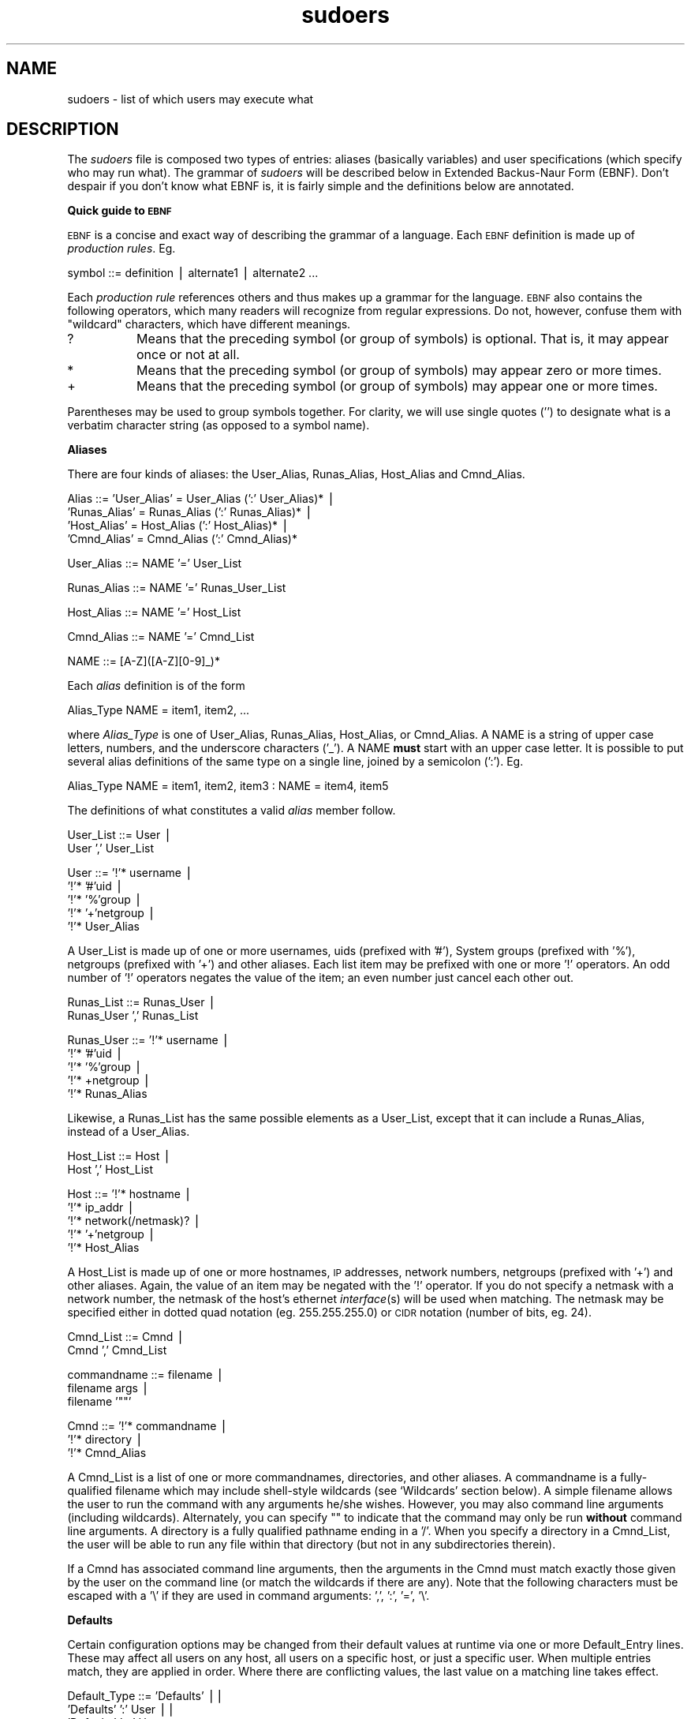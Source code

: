 .rn '' }`
''' $RCSfile$$Revision$$Date$
'''
''' $Log$
''' Revision 1.20  2000/01/17 17:28:41  millert
''' Crank version to 1.6.2
'''
'''
.de Sh
.br
.if t .Sp
.ne 5
.PP
\fB\\$1\fR
.PP
..
.de Sp
.if t .sp .5v
.if n .sp
..
.de Ip
.br
.ie \\n(.$>=3 .ne \\$3
.el .ne 3
.IP "\\$1" \\$2
..
.de Vb
.ft CW
.nf
.ne \\$1
..
.de Ve
.ft R

.fi
..
'''
'''
'''     Set up \*(-- to give an unbreakable dash;
'''     string Tr holds user defined translation string.
'''     Bell System Logo is used as a dummy character.
'''
.tr \(*W-|\(bv\*(Tr
.ie n \{\
.ds -- \(*W-
.ds PI pi
.if (\n(.H=4u)&(1m=24u) .ds -- \(*W\h'-12u'\(*W\h'-12u'-\" diablo 10 pitch
.if (\n(.H=4u)&(1m=20u) .ds -- \(*W\h'-12u'\(*W\h'-8u'-\" diablo 12 pitch
.ds L" ""
.ds R" ""
'''   \*(M", \*(S", \*(N" and \*(T" are the equivalent of
'''   \*(L" and \*(R", except that they are used on ".xx" lines,
'''   such as .IP and .SH, which do another additional levels of
'''   double-quote interpretation
.ds M" """
.ds S" """
.ds N" """""
.ds T" """""
.ds L' '
.ds R' '
.ds M' '
.ds S' '
.ds N' '
.ds T' '
'br\}
.el\{\
.ds -- \(em\|
.tr \*(Tr
.ds L" ``
.ds R" ''
.ds M" ``
.ds S" ''
.ds N" ``
.ds T" ''
.ds L' `
.ds R' '
.ds M' `
.ds S' '
.ds N' `
.ds T' '
.ds PI \(*p
'br\}
.\"	If the F register is turned on, we'll generate
.\"	index entries out stderr for the following things:
.\"		TH	Title 
.\"		SH	Header
.\"		Sh	Subsection 
.\"		Ip	Item
.\"		X<>	Xref  (embedded
.\"	Of course, you have to process the output yourself
.\"	in some meaninful fashion.
.if \nF \{
.de IX
.tm Index:\\$1\t\\n%\t"\\$2"
..
.nr % 0
.rr F
.\}
.TH sudoers 5 "1.6.2" "17/Jan/2000" "FILE FORMATS"
.UC
.if n .hy 0
.if n .na
.ds C+ C\v'-.1v'\h'-1p'\s-2+\h'-1p'+\s0\v'.1v'\h'-1p'
.de CQ          \" put $1 in typewriter font
.ft CW
'if n "\c
'if t \\&\\$1\c
'if n \\&\\$1\c
'if n \&"
\\&\\$2 \\$3 \\$4 \\$5 \\$6 \\$7
'.ft R
..
.\" @(#)ms.acc 1.5 88/02/08 SMI; from UCB 4.2
.	\" AM - accent mark definitions
.bd B 3
.	\" fudge factors for nroff and troff
.if n \{\
.	ds #H 0
.	ds #V .8m
.	ds #F .3m
.	ds #[ \f1
.	ds #] \fP
.\}
.if t \{\
.	ds #H ((1u-(\\\\n(.fu%2u))*.13m)
.	ds #V .6m
.	ds #F 0
.	ds #[ \&
.	ds #] \&
.\}
.	\" simple accents for nroff and troff
.if n \{\
.	ds ' \&
.	ds ` \&
.	ds ^ \&
.	ds , \&
.	ds ~ ~
.	ds ? ?
.	ds ! !
.	ds /
.	ds q
.\}
.if t \{\
.	ds ' \\k:\h'-(\\n(.wu*8/10-\*(#H)'\'\h"|\\n:u"
.	ds ` \\k:\h'-(\\n(.wu*8/10-\*(#H)'\`\h'|\\n:u'
.	ds ^ \\k:\h'-(\\n(.wu*10/11-\*(#H)'^\h'|\\n:u'
.	ds , \\k:\h'-(\\n(.wu*8/10)',\h'|\\n:u'
.	ds ~ \\k:\h'-(\\n(.wu-\*(#H-.1m)'~\h'|\\n:u'
.	ds ? \s-2c\h'-\w'c'u*7/10'\u\h'\*(#H'\zi\d\s+2\h'\w'c'u*8/10'
.	ds ! \s-2\(or\s+2\h'-\w'\(or'u'\v'-.8m'.\v'.8m'
.	ds / \\k:\h'-(\\n(.wu*8/10-\*(#H)'\z\(sl\h'|\\n:u'
.	ds q o\h'-\w'o'u*8/10'\s-4\v'.4m'\z\(*i\v'-.4m'\s+4\h'\w'o'u*8/10'
.\}
.	\" troff and (daisy-wheel) nroff accents
.ds : \\k:\h'-(\\n(.wu*8/10-\*(#H+.1m+\*(#F)'\v'-\*(#V'\z.\h'.2m+\*(#F'.\h'|\\n:u'\v'\*(#V'
.ds 8 \h'\*(#H'\(*b\h'-\*(#H'
.ds v \\k:\h'-(\\n(.wu*9/10-\*(#H)'\v'-\*(#V'\*(#[\s-4v\s0\v'\*(#V'\h'|\\n:u'\*(#]
.ds _ \\k:\h'-(\\n(.wu*9/10-\*(#H+(\*(#F*2/3))'\v'-.4m'\z\(hy\v'.4m'\h'|\\n:u'
.ds . \\k:\h'-(\\n(.wu*8/10)'\v'\*(#V*4/10'\z.\v'-\*(#V*4/10'\h'|\\n:u'
.ds 3 \*(#[\v'.2m'\s-2\&3\s0\v'-.2m'\*(#]
.ds o \\k:\h'-(\\n(.wu+\w'\(de'u-\*(#H)/2u'\v'-.3n'\*(#[\z\(de\v'.3n'\h'|\\n:u'\*(#]
.ds d- \h'\*(#H'\(pd\h'-\w'~'u'\v'-.25m'\f2\(hy\fP\v'.25m'\h'-\*(#H'
.ds D- D\\k:\h'-\w'D'u'\v'-.11m'\z\(hy\v'.11m'\h'|\\n:u'
.ds th \*(#[\v'.3m'\s+1I\s-1\v'-.3m'\h'-(\w'I'u*2/3)'\s-1o\s+1\*(#]
.ds Th \*(#[\s+2I\s-2\h'-\w'I'u*3/5'\v'-.3m'o\v'.3m'\*(#]
.ds ae a\h'-(\w'a'u*4/10)'e
.ds Ae A\h'-(\w'A'u*4/10)'E
.ds oe o\h'-(\w'o'u*4/10)'e
.ds Oe O\h'-(\w'O'u*4/10)'E
.	\" corrections for vroff
.if v .ds ~ \\k:\h'-(\\n(.wu*9/10-\*(#H)'\s-2\u~\d\s+2\h'|\\n:u'
.if v .ds ^ \\k:\h'-(\\n(.wu*10/11-\*(#H)'\v'-.4m'^\v'.4m'\h'|\\n:u'
.	\" for low resolution devices (crt and lpr)
.if \n(.H>23 .if \n(.V>19 \
\{\
.	ds : e
.	ds 8 ss
.	ds v \h'-1'\o'\(aa\(ga'
.	ds _ \h'-1'^
.	ds . \h'-1'.
.	ds 3 3
.	ds o a
.	ds d- d\h'-1'\(ga
.	ds D- D\h'-1'\(hy
.	ds th \o'bp'
.	ds Th \o'LP'
.	ds ae ae
.	ds Ae AE
.	ds oe oe
.	ds Oe OE
.\}
.rm #[ #] #H #V #F C
.SH "NAME"
sudoers \- list of which users may execute what
.SH "DESCRIPTION"
The \fIsudoers\fR file is composed two types of entries:
aliases (basically variables) and user specifications
(which specify who may run what).  The grammar of \fIsudoers\fR
will be described below in Extended Backus-Naur Form (EBNF).
Don't despair if you don't know what EBNF is, it is fairly
simple and the definitions below are annotated.
.Sh "Quick guide to \s-1EBNF\s0"
\s-1EBNF\s0 is a concise and exact way of describing the grammar of a language.
Each \s-1EBNF\s0 definition is made up of \fIproduction rules\fR.  Eg.
.PP
.Vb 1
\& symbol ::= definition | alternate1 | alternate2 ...
.Ve
Each \fIproduction rule\fR references others and thus makes up a
grammar for the language.  \s-1EBNF\s0 also contains the following
operators, which many readers will recognize from regular
expressions.  Do not, however, confuse them with \*(L"wildcard\*(R"
characters, which have different meanings.
.Ip "\f(CW?\fR" 8
Means that the preceding symbol (or group of symbols) is optional.
That is, it may appear once or not at all.
.Ip "\f(CW*\fR" 8
Means that the preceding symbol (or group of symbols) may appear
zero or more times.
.Ip "\f(CW+\fR" 8
Means that the preceding symbol (or group of symbols) may appear
one or more times.
.PP
Parentheses may be used to group symbols together.  For clarity,
we will use single quotes ('') to designate what is a verbatim character
string (as opposed to a symbol name).
.Sh "Aliases"
There are four kinds of aliases: the \f(CWUser_Alias\fR, \f(CWRunas_Alias\fR,
\f(CWHost_Alias\fR and \f(CWCmnd_Alias\fR.
.PP
.Vb 4
\& Alias ::= 'User_Alias' = User_Alias (':' User_Alias)* |
\&           'Runas_Alias' = Runas_Alias (':' Runas_Alias)* |
\&           'Host_Alias' = Host_Alias (':' Host_Alias)* |
\&           'Cmnd_Alias' = Cmnd_Alias (':' Cmnd_Alias)*
.Ve
.Vb 1
\& User_Alias ::= NAME '=' User_List
.Ve
.Vb 1
\& Runas_Alias ::= NAME '=' Runas_User_List
.Ve
.Vb 1
\& Host_Alias ::= NAME '=' Host_List
.Ve
.Vb 1
\& Cmnd_Alias ::= NAME '=' Cmnd_List
.Ve
.Vb 1
\& NAME ::= [A-Z]([A-Z][0-9]_)*
.Ve
Each \fIalias\fR definition is of the form
.PP
.Vb 1
\& Alias_Type NAME = item1, item2, ...
.Ve
where \fIAlias_Type\fR is one of \f(CWUser_Alias\fR, \f(CWRunas_Alias\fR, \f(CWHost_Alias\fR,
or \f(CWCmnd_Alias\fR.  A \f(CWNAME\fR is a string of upper case letters, numbers,
and the underscore characters ('_').  A \f(CWNAME\fR \fBmust\fR start with an
upper case letter.  It is possible to put several alias definitions
of the same type on a single line, joined by a semicolon (':').  Eg.
.PP
.Vb 1
\& Alias_Type NAME = item1, item2, item3 : NAME = item4, item5
.Ve
The definitions of what constitutes a valid \fIalias\fR member follow.
.PP
.Vb 2
\& User_List ::= User |
\&               User ',' User_List
.Ve
.Vb 5
\& User ::= '!'* username |
\&          '!'* '#'uid |
\&          '!'* '%'group |
\&          '!'* '+'netgroup |
\&          '!'* User_Alias
.Ve
A \f(CWUser_List\fR is made up of one or more usernames, uids
(prefixed with \*(L'#'), System groups (prefixed with \*(L'%'),
netgroups (prefixed with \*(L'+') and other aliases.  Each list
item may be prefixed with one or more \*(L'!\*(R' operators.  An odd number
of \*(L'!\*(R' operators negates the value of the item; an even number
just cancel each other out.
.PP
.Vb 2
\& Runas_List ::= Runas_User |
\&                Runas_User ',' Runas_List
.Ve
.Vb 5
\& Runas_User ::= '!'* username |
\&                '!'* '#'uid |
\&                '!'* '%'group |
\&                '!'* +netgroup |
\&                '!'* Runas_Alias
.Ve
Likewise, a \f(CWRunas_List\fR has the same possible elements
as a \f(CWUser_List\fR, except that it can include a \f(CWRunas_Alias\fR,
instead of a \f(CWUser_Alias\fR.
.PP
.Vb 2
\& Host_List ::= Host |
\&               Host ',' Host_List
.Ve
.Vb 5
\& Host ::= '!'* hostname |
\&          '!'* ip_addr |
\&          '!'* network(/netmask)? |
\&          '!'* '+'netgroup |
\&          '!'* Host_Alias
.Ve
A \f(CWHost_List\fR is made up of one or more hostnames, \s-1IP\s0 addresses,
network numbers, netgroups (prefixed with \*(L'+') and other aliases.
Again, the value of an item may be negated with the \*(L'!\*(R' operator.
If you do not specify a netmask with a network number, the netmask
of the host's ethernet \fIinterface\fR\|(s) will be used when matching.
The netmask may be specified either in dotted quad notation (eg.
255.255.255.0) or \s-1CIDR\s0 notation (number of bits, eg. 24).
.PP
.Vb 2
\& Cmnd_List ::= Cmnd |
\&               Cmnd ',' Cmnd_List
.Ve
.Vb 3
\& commandname ::= filename |
\&                 filename args |
\&                 filename '""'
.Ve
.Vb 3
\& Cmnd ::= '!'* commandname |
\&          '!'* directory |
\&          '!'* Cmnd_Alias
.Ve
A \f(CWCmnd_List\fR is a list of one or more commandnames, directories, and other
aliases.  A commandname is a fully-qualified filename which may include
shell-style wildcards (see `Wildcards\*(R' section below).  A simple
filename allows the user to run the command with any arguments he/she
wishes.  However, you may also command line arguments (including wildcards).
Alternately, you can specify \f(CW""\fR to indicate that the command
may only be run \fBwithout\fR command line arguments.  A directory is a
fully qualified pathname ending in a \*(L'/\*(R'.  When you specify a directory
in a \f(CWCmnd_List\fR, the user will be able to run any file within that directory
(but not in any subdirectories therein).
.PP
If a \f(CWCmnd\fR has associated command line arguments, then the arguments
in the \f(CWCmnd\fR must match exactly those given by the user on the command line
(or match the wildcards if there are any).  Note that the following
characters must be escaped with a \*(L'\e\*(R' if they are used in command
arguments: \*(L',\*(R', \*(L':\*(R', \*(L'=\*(R', \*(L'\e\*(R'.
.Sh "Defaults"
Certain configuration options may be changed from their default
values at runtime via one or more \f(CWDefault_Entry\fR lines.  These
may affect all users on any host, all users on a specific host,
or just a specific user.  When multiple entries match, they are
applied in order.  Where there are conflicting values, the last
value on a matching line takes effect.
.PP
.Vb 3
\& Default_Type ::= 'Defaults' ||
\&                  'Defaults' ':' User ||
\&                  'Defaults' '@' Host
.Ve
.Vb 1
\& Default_Entry ::= Default_Type Parameter_List
.Ve
.Vb 2
\& Parameter ::= Parameter '=' Value ||
\&               '!'* Parameter ||
.Ve
Parameters may be \fBflags\fR, \fBinteger\fR values, or \fBstrings\fR.  Flags
are implicitly boolean and can be turned off via the \*(L'!\*(R' operator.
Some integer and string parameters may also be used in a boolean
context to disable them.  Values may be enclosed in double quotes
(\f(CW"\fR) when they contain multiple words.  Special characters may
be escaped with a backslash (\f(CW\e\fR).
.PP
\fBFlags\fR:
.Ip "long_otp_prompt" 12
Put \s-1OTP\s0 prompt on its own line
.Ip "ignore_dot" 12
Ignore \*(L'.\*(R' in \f(CW$PATH\fR
.Ip "mail_always" 12
Always send mail when sudo is run
.Ip "mail_no_user" 12
Send mail if the user is not in sudoers
.Ip "mail_no_host" 12
Send mail if the user is not in sudoers for this host
.Ip "mail_no_perms" 12
Send mail if the user is not allowed to run a command
.Ip "tty_tickets" 12
Use a separate timestamp for each user/tty combo
.Ip "lecture" 12
Lecture user the first time they run sudo
.Ip "authenticate" 12
Require users to authenticate by default
.Ip "root_sudo" 12
Root may run sudo
.Ip "log_host" 12
Log the hostname in the (non-syslog) log file
.Ip "log_year" 12
Log the year in the (non-syslog) log file
.Ip "shell_noargs" 12
If sudo is invoked with no arguments, start a shell
.Ip "set_home" 12
Set \f(CW$HOME\fR to the target user when starting a shell with \f(CW-s\fR
.Ip "path_info" 12
Allow some information gathering to give useful error messages
.Ip "fqdn" 12
Require fully-qualified hostnames in the sudoers file
.Ip "insults" 12
Insult the user when they enter an incorrect password
.Ip "requiretty" 12
Only allow the user to run sudo if they have a tty
.PP
\fBIntegers\fR:
.Ip "passwd_tries" 12
Number of tries to enter a password
.PP
\fBIntegers that can be used in a boolean context\fR:
.Ip "loglinelen" 12
Length at which to wrap log file lines (use 0 or negate for no wrap)
.Ip "timestamp_timeout" 12
Authentication timestamp timeout
.Ip "passwd_timeout" 12
Password prompt timeout
.Ip "umask" 12
Umask to use or 0777 to use user's
.PP
\fBStrings\fR:
.Ip "mailsub" 12
Subject line for mail messages
.Ip "badpass_message" 12
Incorrect password message
.Ip "timestampdir" 12
Path to authentication timestamp dir
.Ip "passprompt" 12
Default password prompt
.Ip "runas_default" 12
Default user to run commands as
.Ip "syslog_goodpri" 12
Syslog priority to use when user authenticates successfully
.Ip "syslog_badpri" 12
Syslog priority to use when user authenticates unsuccessfully
.PP
\fBStrings that can be used in a boolean context\fR:
.Ip "syslog" 12
Syslog facility if syslog is being used for logging (negate to disable syslog)
.Ip "mailerpath" 12
Path to mail program
.Ip "mailerflags" 12
Flags for mail program
.Ip "mailto" 12
Address to send mail to
.Ip "exempt_group" 12
Users in this group are exempt from password and \s-1PATH\s0 requirements
.Ip "secure_path" 12
Value to override user's \f(CW$PATH\fR with
.Ip "verifypw" 12
This option controls when a password will be required when a
user runs sudo with the \fB\-v\fR.  It has the following possible values:
.Sp
.Vb 3
\&    all         All the user's sudoers entries for the
\&                current host must have the C<NOPASSWD>
\&                flag set to avoid entering a password.
.Ve
.Vb 4
\&    any         At least one of the user's sudoers entries
\&                for the current host must have the
\&                C<NOPASSWD> flag set to avoid entering a
\&                password.
.Ve
.Vb 2
\&    never       The user need never enter a password to use
\&                the B<-v> flag.
.Ve
.Vb 2
\&    always      The user must always enter a password to use
\&                the B<-v> flag.
.Ve
The default value is `all\*(R'.
.Ip "listpw" 12
This option controls when a password will be required when a
user runs sudo with the \fB\-l\fR.  It has the following possible values:
.Sp
.Vb 3
\&    all         All the user's sudoers entries for the
\&                current host must have the C<NOPASSWD>
\&                flag set to avoid entering a password.
.Ve
.Vb 4
\&    any         At least one of the user's sudoers entries
\&                for the current host must have the
\&                C<NOPASSWD> flag set to avoid entering a
\&                password.
.Ve
.Vb 2
\&    never       The user need never enter a password to use
\&                the B<-l> flag.
.Ve
.Vb 2
\&    always      The user must always enter a password to use
\&                the B<-l> flag.
.Ve
The default value is `any\*(R'.
.PP
When logging via \fIsyslog\fR\|(3), sudo accepts the following values for the syslog
facility (the value of the \fBsyslog\fR Parameter): \fBauthpriv\fR (if your \s-1OS\s0
supports it), \fBauth\fR, \fBdaemon\fR, \fBuser\fR, \fBlocal0\fR, \fBlocal1\fR, \fBlocal2\fR,
\fBlocal3\fR, \fBlocal4\fR, \fBlocal5\fR, \fBlocal6\fR, and \fBlocal7\fR.  The following
syslog priorities are supported: \fBalert\fR, \fBcrit\fR, \fBdebug\fR, \fBemerg\fR,
\fBerr\fR, \fBinfo\fR, \fBnotice\fR, and \fBwarning\fR.
.Sh "User Specification"
.PP
.Vb 2
\& User_Spec ::= User_list Host_List '=' User_List Cmnd_Spec_List \e
\&               (':' User_Spec)*
.Ve
.Vb 2
\& Cmnd_Spec_List ::= Cmnd_Spec |
\&                    Cmnd_Spec ',' Cmnd_Spec_List
.Ve
.Vb 1
\& Cmnd_Spec ::= Runas_Spec? ('NOPASSWD:' | 'PASSWD:')? Cmnd
.Ve
.Vb 1
\& Runas_Spec ::= '(' Runas_List ')'
.Ve
A \fBuser specification\fR determines which commands a user may run
(and as what user) on specified hosts.  By default, commands are
run as \fBroot\fR but this can be changed on a per-command basis.
.PP
Let's break that down into its constituent parts:
.Sh "Runas_Spec"
A \f(CWRunas_Spec\fR is simply a \f(CWRunas_List\fR (as defined above)
enclosed in a set of parentheses.  If you do not specify a
\f(CWRunas_Spec\fR in the user specification, a default \f(CWRunas_Spec\fR
of \fBroot\fR will be used.  A \f(CWRunas_Spec\fR sets the default for
commands that follow it.  What this means is that for the entry:
.PP
.Vb 1
\& dgb    boulder = (operator) /bin/ls, /bin/kill, /usr/bin/who
.Ve
The user \fBdgb\fR may run \fI/bin/ls\fR, \fI/bin/kill\fR, and
\fI/usr/bin/lprm\fR -- but only as \fBoperator\fR.  Eg.
.PP
.Vb 1
\&    sudo -u operator /bin/ls.
.Ve
It is also possible to override a \f(CWRunas_Spec\fR later on in an
entry.  If we modify the entry like so:
.PP
.Vb 1
\& dgb    boulder = (operator) /bin/ls, (root) /bin/kill, /usr/bin/lprm
.Ve
Then user \fBdgb\fR is now allowed to run \fI/bin/ls\fR as \fBoperator\fR,
but  \fI/bin/kill\fR and \fI/usr/bin/lprm\fR as \fBroot\fR.
.Sh "\s-1NOPASSWD\s0 and \s-1PASSWD\s0"
By default, \fBsudo\fR requires that a user authenticate him or herself
before running a command.  This behavior can be modified via the
\f(CWNOPASSWD\fR tag.  Like a \f(CWRunas_Spec\fR, the \f(CWNOPASSWD\fR tag sets
a default for the commands that follow it in the \f(CWCmnd_Spec_List\fR.
Conversely, the \f(CWPASSWD\fR tag can be used to reverse things.
For example:
.PP
.Vb 1
\& ray    rushmore = NOPASSWD: /bin/kill, /bin/ls, /usr/bin/lprm
.Ve
would allow the user \fBray\fR to run \fI/bin/kill\fR, \fI/bin/ls\fR, and
\fI/usr/bin/lprm\fR as root on the machine rushmore as \fBroot\fR without
authenticating himself.  If we only want \fBray\fR to be able to
run \fI/bin/kill\fR without a password the entry would be:
.PP
.Vb 1
\& ray    rushmore = NOPASSWD: /bin/kill, PASSWD: /bin/ls, /usr/bin/lprm
.Ve
Note however, that the \f(CWPASSWD\fR tag has no effect on users who are
in the group specified by the exempt_group option.
.PP
By default, if the \f(CWNOPASSWD\fR tag is applied to any of the entries
for a user on the current host, he or she will be able to run
\f(CWsudo -l\fR without a password.  Additionally, a user may only run
\f(CWsudo -v\fR without a password if the \f(CWNOPASSWD\fR tag is present
for all a user's entries that pertain to the current host.
This behavior may be overridden via the verifypw and listpw options.
.Sh "Wildcards (aka meta characters):"
\fBsudo\fR allows shell-style \fIwildcards\fR to be used in pathnames
as well as command line arguments in the \fIsudoers\fR file.  Wildcard
matching is done via the \fB\s-1POSIX\s0\fR \f(CWfnmatch(3)\fR routine.  Note that
these are \fInot\fR regular expressions.
.Ip "\f(CW*\fR" 8
Matches any set of zero or more characters.
.Ip "\f(CW?\fR" 8
Matches any single character.
.Ip "\f(CW[...]\fR" 8
Matches any character in the specified range.
.Ip "\f(CW[!...]\fR" 8
Matches any character \fBnot\fR in the specified range.
.Ip "\f(CW\ex\fR" 8
For any character \*(L"x\*(R", evaluates to \*(L"x\*(R".  This is used to
escape special characters such as: \*(L"*\*(R", \*(L"?\*(R", \*(L"[\*(R", and \*(L"}\*(R".
.PP
Note that a forward slash ('/') will \fBnot\fR be matched by
wildcards used in the pathname.  When matching the command
line arguments, however, as slash \fBdoes\fR get matched by
wildcards.  This is to make a path like:
.PP
.Vb 1
\&    /usr/bin/*
.Ve
match \f(CW/usr/bin/who\fR but not \f(CW/usr/bin/X11/xterm\fR.
.Sh "Exceptions to wildcard rules:"
The following exceptions apply to the above rules:
.Ip \f(CW""\fR 8
If the empty string \f(CW""\fR is the only command line argument in the
\fIsudoers\fR entry it means that command is not allowed to be run
with \fBany\fR arguments.
.Sh "Other special characters and reserved words:"
The pound sign ('#') is used to indicate a comment (unless it
occurs in the context of a user name and is followed by one or
more digits, in which case it is treated as a uid).  Both the
comment character and any text after it, up to the end of the line,
are ignored.
.PP
The reserved word \fB\s-1ALL\s0\fR is a a built in \fIalias\fR that always causes
a match to succeed.  It can be used wherever one might otherwise
use a \f(CWCmnd_Alias\fR, \f(CWUser_Alias\fR, \f(CWRunas_Alias\fR, or \f(CWHost_Alias\fR.
You should not try to define your own \fIalias\fR called \fB\s-1ALL\s0\fR as the
built in alias will be used in preference to your own.  Please note
that using \fB\s-1ALL\s0\fR can be dangerous since in a command context, it
allows the user to run \fBany\fR command on the system.
.PP
An exclamation point (\*(R'!') can be used as a logical \fInot\fR operator
both in an \fIalias\fR and in front of a \f(CWCmnd\fR.  This allows one to
exclude certain values.  Note, however, that using a \f(CW!\fR in
conjunction with the built in \f(CWALL\fR alias to allow a user to
run \*(L"all but a few\*(R" commands rarely works as intended (see \s-1SECURITY\s0
\s-1NOTES\s0 below).
.PP
Long lines can be continued with a backslash (\*(R'\e') as the last
character on the line.
.PP
Whitespace between elements in a list as well as specicial syntactic
characters in a \fIUser Specification\fR ('=\*(R', \*(L':\*(R', \*(L'(\*(R', \*(L')') is optional.
.PP
The following characters must be escaped with a backslash (\*(R'\e') when
used as part of a word (eg. a username or hostname):
\&'@\*(R', \*(L'!\*(R', \*(L'=\*(R', \*(L':\*(R', \*(L',\*(R', \*(L'(\*(R', \*(L')\*(R', \*(L'\e\*(R'.
.SH "EXAMPLES"
Below are example \fIsudoers\fR entries.  Admittedly, some of
these are a bit contrived.  First, we define our \fIaliases\fR:
.PP
.Vb 4
\& # User alias specification
\& User_Alias     FULLTIMERS = millert, mikef, dowdy
\& User_Alias     PARTTIMERS = bostley, jwfox, crawl
\& User_Alias     WEBMASTERS = will, wendy, wim
.Ve
.Vb 3
\& # Runas alias specification
\& Runas_Alias    OP = root, operator
\& Runas_Alias    DB = oracle, sybase
.Ve
.Vb 9
\& # Host alias specification
\& Host_Alias     SPARC = bigtime, eclipse, moet, anchor :\e
\&                SGI = grolsch, dandelion, black :\e
\&                ALPHA = widget, thalamus, foobar :\e
\&                HPPA = boa, nag, python
\& Host_Alias     CUNETS = 128.138.0.0/255.255.0.0
\& Host_Alias     CSNETS = 128.138.243.0, 128.138.204.0/24, 128.138.242.0
\& Host_Alias     SERVERS = master, mail, www, ns
\& Host_Alias     CDROM = orion, perseus, hercules
.Ve
.Vb 12
\& # Cmnd alias specification
\& Cmnd_Alias     DUMPS = /usr/bin/mt, /usr/sbin/dump, /usr/sbin/rdump,\e
\&                        /usr/sbin/restore, /usr/sbin/rrestore
\& Cmnd_Alias     KILL = /usr/bin/kill
\& Cmnd_Alias     PRINTING = /usr/sbin/lpc, /usr/bin/lprm
\& Cmnd_Alias     SHUTDOWN = /usr/sbin/shutdown
\& Cmnd_Alias     HALT = /usr/sbin/halt, /usr/sbin/fasthalt
\& Cmnd_Alias     REBOOT = /usr/sbin/reboot, /usr/sbin/fastboot
\& Cmnd_Alias     SHELLS = /usr/bin/sh, /usr/bin/csh, /usr/bin/ksh, \e
\&                         /usr/local/bin/tcsh, /usr/bin/rsh, \e
\&                         /usr/local/bin/zsh
\& Cmnd_Alias     SU = /usr/bin/su
.Ve
Here we override some of the compiled in default values.  We want
sudo to log via \fIsyslog\fR\|(3) using the \fIauth\fR facility in all cases.
We don't want to subject the full time staff to the \fBsudo\fR lecture,
and user \fBmillert\fR need not give a password.  In addition, on the
machines in the \fISERVERS\fR \f(CWHost_Alias\fR, we keep an additional
local log file and make sure we log the year in each log line since
the log entries will be kept around for several years.
.PP
.Vb 5
\& # Override builtin defaults
\& Defaults               syslog=auth
\& Defaults:FULLTIMERS    !lecture
\& Defaults:millert       !authenticate
\& Defaults@SERVERS       log_year, logfile=/var/log/sudo.log
.Ve
The \fIUser specification\fR is the part that actually determines who may
run what.
.PP
.Vb 2
\& root           ALL = (ALL) ALL
\& %wheel         ALL = (ALL) ALL
.Ve
We let \fBroot\fR and any user in group \fBwheel\fR run any command on any
host as any user.
.PP
.Vb 1
\& FULLTIMERS     ALL = NOPASSWD: ALL
.Ve
Full time sysadmins (\fBmillert\fR, \fBmikef\fR, and \fBdowdy\fR) may run any
command on any host without authenticating themselves.
.PP
.Vb 1
\& PARTTIMERS     ALL = ALL
.Ve
Part time sysadmins (\fBbostley\fR, \fBjwfox\fR, and \fBcrawl\fR) may run any
command on any host but they must authenticate themselves first
(since the entry lacks the \f(CWNOPASSWD\fR tag).
.PP
.Vb 1
\& jack           CSNETS = ALL
.Ve
The user \fBjack\fR may run any command on the machines in the \fICSNETS\fR alias
(the networks \f(CW128.138.243.0\fR, \f(CW128.138.204.0\fR, and \f(CW128.138.242.0\fR).
Of those networks, only <128.138.204.0> has an explicit netmask (in
CIDR notation) indicating it is a class C network.  For the other
networks in \fICSNETS\fR, the local machine's netmask will be used
during matching.
.PP
.Vb 1
\& lisa           CUNETS = ALL
.Ve
The user \fBlisa\fR may run any command on any host in the \fICUNETS\fR alias
(the class B network \f(CW128.138.0.0\fR).
.PP
.Vb 2
\& operator       ALL = DUMPS, KILL, PRINTING, SHUTDOWN, HALT, REBOOT,\e
\&                /usr/oper/bin/
.Ve
The \fBoperator\fR user may run commands limited to simple maintenance.
Here, those are commands related to backups, killing processes, the
printing system, shutting down the system, and any commands in the
directory \fI/usr/oper/bin/\fR.
.PP
.Vb 1
\& joe            ALL = /usr/bin/su operator
.Ve
The user \fBjoe\fR may only \fIsu\fR\|(1) to operator.
.PP
.Vb 1
\& pete           HPPA = /usr/bin/passwd [A-z]*, !/usr/bin/passwd root
.Ve
The user \fBpete\fR is allowed to change anyone's password except for
root on the \fIHPPA\fR machines.  Note that this assumes \fIpasswd\fR\|(1)
does not take multiple usernames on the command line.
.PP
.Vb 1
\& bob            SPARC = (OP) ALL : SGI = (OP) ALL
.Ve
The user \fBbob\fR may run anything on the \fISPARC\fR and \fISGI\fR machines
as any user listed in the \fIOP\fR \f(CWRunas_Alias\fR (\fBroot\fR and \fBoperator\fR).
.PP
.Vb 1
\& jim            +biglab = ALL
.Ve
The user \fBjim\fR may run any command on machines in the \fIbiglab\fR netgroup.
\fBSudo\fR knows that \*(L"biglab\*(R" is a netgroup due to the \*(L'+\*(R' prefix.
.PP
.Vb 1
\& +secretaries   ALL = PRINTING, /usr/bin/adduser, /usr/bin/rmuser
.Ve
Users in the \fBsecretaries\fR netgroup need to help manage the printers
as well as add and remove users, so they are allowed to run those
commands on all machines.
.PP
.Vb 1
\& fred           ALL = (DB) NOPASSWD: ALL
.Ve
The user \fBfred\fR can run commands as any user in the \fIDB\fR \f(CWRunas_Alias\fR
(\fBoracle\fR or \fBsybase\fR) without giving a password.
.PP
.Vb 1
\& john           ALPHA = /usr/bin/su [!-]*, !/usr/bin/su *root*
.Ve
On the \fIALPHA\fR machines, user \fBjohn\fR may su to anyone except root
but he is not allowed to give \fIsu\fR\|(1) any flags.
.PP
.Vb 1
\& jen            ALL, !SERVERS = ALL
.Ve
The user \fBjen\fR may run any command on any machine except for those
in the \fISERVERS\fR \f(CWHost_Alias\fR (master, mail, www and ns).
.PP
.Vb 1
\& jill           SERVERS = /usr/bin/, !SU, !SHELLS
.Ve
For any machine in the \fISERVERS\fR \f(CWHost_Alias\fR, \fBjill\fR may run
any commands in the directory /usr/bin/ except for those commands
belonging to the \fISU\fR and \fISHELLS\fR \f(CWCmnd_Aliases\fR.
.PP
.Vb 1
\& steve          CSNETS = (operator) /usr/local/op_commands/
.Ve
The user \fBsteve\fR may run any command in the directory /usr/local/op_commands/
but only as user operator.
.PP
.Vb 1
\& matt           valkyrie = KILL
.Ve
On his personal workstation, valkyrie, \fBmatt\fR needs to be able to
kill hung processes.
.PP
.Vb 1
\& WEBMASTERS     www = (www) ALL, (root) /usr/bin/su www
.Ve
On the host www, any user in the \fIWEBMASTERS\fR \f(CWUser_Alias\fR (will,
wendy, and wim), may run any command as user www (which owns the
web pages) or simply \fIsu\fR\|(1) to www.
.PP
.Vb 2
\& ALL            CDROM = NOPASSWD: /sbin/umount /CDROM,\e
\&                /sbin/mount -o nosuid\e,nodev /dev/cd0a /CDROM
.Ve
Any user may mount or unmount a CD\-ROM on the machines in the CDROM
\f(CWHost_Alias\fR (orion, perseus, hercules) without entering a password.
This is a bit tedious for users to type, so it is a prime candiate
for encapsulating in a shell script.
.SH "SECURITY NOTES"
It is generally not effective to \*(L"subtract\*(R" commands from \f(CWALL\fR
using the \*(L'!\*(R' operator.  A user can trivially circumvent this
by copying the desired command to a different name and then
executing that.  For example:
.PP
.Vb 1
\&    bill        ALL = ALL, !SU, !SHELLS
.Ve
Doesn't really prevent \fBbill\fR from running the commands listed in
\fISU\fR or \fISHELLS\fR since he can simply copy those commands to a
different name, or use a shell escape from an editor or other
program.  Therefore, these kind of restrictions should be considered
advisory at best (and reinforced by policy).
.SH "CAVEATS"
The \fIsudoers\fR file should \fBalways\fR be edited by the \fBvisudo\fR
command which locks the file and does grammatical checking. It is
imperative that \fIsudoers\fR be free of syntax errors since \fBsudo\fR
will not run with a syntactically incorrect \fIsudoers\fR file.
.SH "FILES"
.PP
.Vb 3
\& /etc/sudoers           List of who can run what
\& /etc/group             Local groups file
\& /etc/netgroup          List of network groups
.Ve
.SH "SEE ALSO"
\fIsudo\fR\|(8), \fIvisudo\fR\|(8), \fIsu\fR\|(1), \fIfnmatch\fR\|(3).

.rn }` ''
.IX Title "sudoers 5"
.IX Name "sudoers - list of which users may execute what"

.IX Header "NAME"

.IX Header "DESCRIPTION"

.IX Subsection "Quick guide to \s-1EBNF\s0"

.IX Item "\f(CW?\fR"

.IX Item "\f(CW*\fR"

.IX Item "\f(CW+\fR"

.IX Subsection "Aliases"

.IX Subsection "Defaults"

.IX Item "long_otp_prompt"

.IX Item "ignore_dot"

.IX Item "mail_always"

.IX Item "mail_no_user"

.IX Item "mail_no_host"

.IX Item "mail_no_perms"

.IX Item "tty_tickets"

.IX Item "lecture"

.IX Item "authenticate"

.IX Item "root_sudo"

.IX Item "log_host"

.IX Item "log_year"

.IX Item "shell_noargs"

.IX Item "set_home"

.IX Item "path_info"

.IX Item "fqdn"

.IX Item "insults"

.IX Item "requiretty"

.IX Item "passwd_tries"

.IX Item "loglinelen"

.IX Item "timestamp_timeout"

.IX Item "passwd_timeout"

.IX Item "umask"

.IX Item "mailsub"

.IX Item "badpass_message"

.IX Item "timestampdir"

.IX Item "passprompt"

.IX Item "runas_default"

.IX Item "syslog_goodpri"

.IX Item "syslog_badpri"

.IX Item "syslog"

.IX Item "mailerpath"

.IX Item "mailerflags"

.IX Item "mailto"

.IX Item "exempt_group"

.IX Item "secure_path"

.IX Item "verifypw"

.IX Item "listpw"

.IX Subsection "User Specification"

.IX Subsection "Runas_Spec"

.IX Subsection "\s-1NOPASSWD\s0 and \s-1PASSWD\s0"

.IX Subsection "Wildcards (aka meta characters):"

.IX Item "\f(CW*\fR"

.IX Item "\f(CW?\fR"

.IX Item "\f(CW[...]\fR"

.IX Item "\f(CW[!...]\fR"

.IX Item "\f(CW\ex\fR"

.IX Subsection "Exceptions to wildcard rules:"

.IX Item "\f(CW""\fR"

.IX Subsection "Other special characters and reserved words:"

.IX Header "EXAMPLES"

.IX Header "SECURITY NOTES"

.IX Header "CAVEATS"

.IX Header "FILES"

.IX Header "SEE ALSO"

